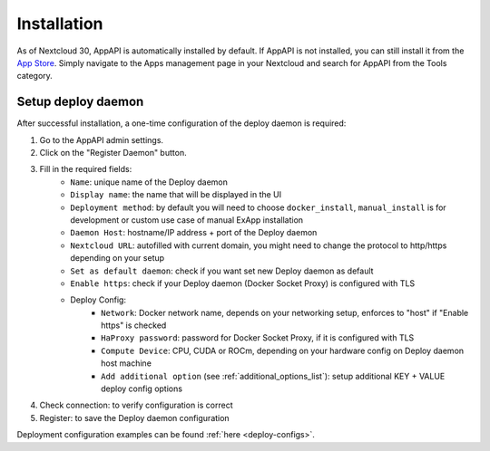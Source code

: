 Installation
============

As of Nextcloud 30, AppAPI is automatically installed by default.
If AppAPI is not installed, you can still install it from the `App Store <https://apps.nextcloud.com/apps/app_api>`_.
Simply navigate to the Apps management page in your Nextcloud and search for AppAPI from the Tools category.

Setup deploy daemon
*******************

After successful installation, a one-time configuration of the deploy daemon is required:

1. Go to the AppAPI admin settings.
2. Click on the "Register Daemon" button.
3. Fill in the required fields:
	- ``Name``: unique name of the Deploy daemon
	- ``Display name``: the name that will be displayed in the UI
	- ``Deployment method``: by default you will need to choose ``docker_install``, ``manual_install`` is for development or custom use case of manual ExApp installation
	- ``Daemon Host``: hostname/IP address + port of the Deploy daemon
	- ``Nextcloud URL``: autofilled with current domain, you might need to change the protocol to http/https depending on your setup
	- ``Set as default daemon``: check if you want set new Deploy daemon as default
	- ``Enable https``: check if your Deploy daemon (Docker Socket Proxy) is configured with TLS
	- Deploy Config:
		- ``Network``: Docker network name, depends on your networking setup, enforces to "host" if "Enable https" is checked
		- ``HaProxy password``: password for Docker Socket Proxy, if it is configured with TLS
		- ``Compute Device``: CPU, CUDA or ROCm, depending on your hardware config on Deploy daemon host machine
		- ``Add additional option`` (see :ref:`additional_options_list`): setup additional KEY + VALUE deploy config options
4. Check connection: to verify configuration is correct
5. Register: to save the Deploy daemon configuration

Deployment configuration examples can be found :ref:`here <deploy-configs>`.

